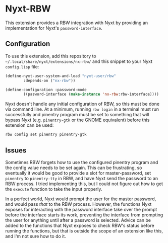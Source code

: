 * Nyxt-RBW
This extension provides a RBW integration with Nyxt by providing an implementation for Nyxt's =password-interface=.

** Configuration
To use this extension, add this repository to =~/.local/share/nyxt/extensions/nx-rbw/= and this snippet to your Nyxt =config.lisp= file:

#+begin_src lisp
(define-nyxt-user-system-and-load "nyxt-user/rbw"
		:depends-on ("nx-rbw"))

(define-configuration :password-mode
		((pasword-interface (make-instance 'nx-rbw:rbw-interface))))
#+end_src

Nyxt doesn't handle any initial configuration of RBW, so this must be done via command line.  At a minimum, running ~rbw login~ in a terminal must run successfully and pinentry program must be set to something that will bypass Nyxt (e.g. =pinentry-gtk= or the GNOME equivalent) before this extension can be used:

#+begin_src bash
rbw config set pinentry pinentry-gtk
#+end_src

** Issues
Sometimes RBW forgets how to use the configured pinentry program and the config value needs to be set again.  This can be frustrating, so eventually it would be good to provide a slot for master-password, set =pinentry= to =pinentry-tty= in RBW, and have Nyxt send the password to an RBW process.  I tried implementing this, but I could not figure out how to get the =execute= function to take the input properly.

In a perfect world, Nyxt would prompt the user for the master password, and would pass /that/ to the RBW process. However, the functions Nyxt exposes for interacting with the password interface take over the prompt before the interface starts its work, preventing the interface from prompting the user for anything until after a password is selected.  Advice can be added to the functions that Nyxt exposes to check RBW's status before running the functions, but that is outside the scope of an extension like this, and I'm not sure how to do it.
